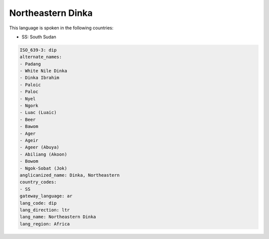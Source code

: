 .. _dip:

Northeastern Dinka
==================

This language is spoken in the following countries:

* SS: South Sudan

.. code-block:: yaml

    ISO_639-3: dip
    alternate_names:
    - Padang
    - White Nile Dinka
    - Dinka Ibrahim
    - Paloic
    - Paloc
    - Nyel
    - Ngork
    - Luac (Luaic)
    - Beer
    - Bawom
    - Ager
    - Ageir
    - Ageer (Abuya)
    - Abiliang (Akoon)
    - Bowom
    - Ngok-Sobat (Jok)
    anglicanized_name: Dinka, Northeastern
    country_codes:
    - SS
    gateway_language: ar
    lang_code: dip
    lang_direction: ltr
    lang_name: Northeastern Dinka
    lang_region: Africa
    
